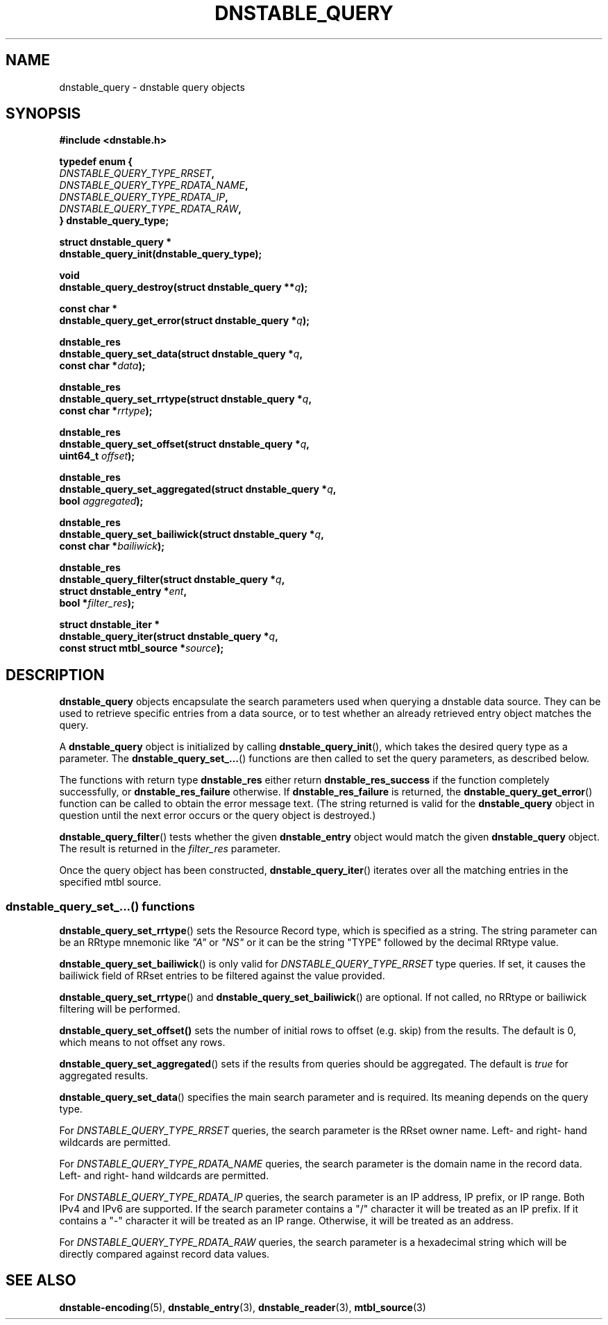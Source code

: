 '\" t
.\"     Title: dnstable_query
.\"    Author: [FIXME: author] [see http://docbook.sf.net/el/author]
.\" Generator: DocBook XSL Stylesheets v1.79.1 <http://docbook.sf.net/>
.\"      Date: 06/17/2019
.\"    Manual: \ \&
.\"    Source: \ \&
.\"  Language: English
.\"
.TH "DNSTABLE_QUERY" "3" "06/17/2019" "\ \&" "\ \&"
.\" -----------------------------------------------------------------
.\" * Define some portability stuff
.\" -----------------------------------------------------------------
.\" ~~~~~~~~~~~~~~~~~~~~~~~~~~~~~~~~~~~~~~~~~~~~~~~~~~~~~~~~~~~~~~~~~
.\" http://bugs.debian.org/507673
.\" http://lists.gnu.org/archive/html/groff/2009-02/msg00013.html
.\" ~~~~~~~~~~~~~~~~~~~~~~~~~~~~~~~~~~~~~~~~~~~~~~~~~~~~~~~~~~~~~~~~~
.ie \n(.g .ds Aq \(aq
.el       .ds Aq '
.\" -----------------------------------------------------------------
.\" * set default formatting
.\" -----------------------------------------------------------------
.\" disable hyphenation
.nh
.\" disable justification (adjust text to left margin only)
.ad l
.\" -----------------------------------------------------------------
.\" * MAIN CONTENT STARTS HERE *
.\" -----------------------------------------------------------------
.SH "NAME"
dnstable_query \- dnstable query objects
.SH "SYNOPSIS"
.sp
\fB#include <dnstable\&.h>\fR
.sp
.nf
\fBtypedef enum {
    \fR\fB\fIDNSTABLE_QUERY_TYPE_RRSET\fR\fR\fB,
    \fR\fB\fIDNSTABLE_QUERY_TYPE_RDATA_NAME\fR\fR\fB,
    \fR\fB\fIDNSTABLE_QUERY_TYPE_RDATA_IP\fR\fR\fB,
    \fR\fB\fIDNSTABLE_QUERY_TYPE_RDATA_RAW\fR\fR\fB,
} dnstable_query_type;\fR
.fi
.sp
.nf
\fBstruct dnstable_query *
dnstable_query_init(dnstable_query_type);\fR
.fi
.sp
.nf
\fBvoid
dnstable_query_destroy(struct dnstable_query **\fR\fB\fIq\fR\fR\fB);\fR
.fi
.sp
.nf
\fBconst char *
dnstable_query_get_error(struct dnstable_query *\fR\fB\fIq\fR\fR\fB);\fR
.fi
.sp
.nf
\fBdnstable_res
dnstable_query_set_data(struct dnstable_query *\fR\fB\fIq\fR\fR\fB,
    const char *\fR\fB\fIdata\fR\fR\fB);\fR
.fi
.sp
.nf
\fBdnstable_res
dnstable_query_set_rrtype(struct dnstable_query *\fR\fB\fIq\fR\fR\fB,
    const char *\fR\fB\fIrrtype\fR\fR\fB);\fR
.fi
.sp
.nf
\fBdnstable_res
dnstable_query_set_offset(struct dnstable_query *\fR\fB\fIq\fR\fR\fB,
    uint64_t \fR\fB\fIoffset\fR\fR\fB);\fR
.fi
.sp
.nf
\fBdnstable_res
dnstable_query_set_aggregated(struct dnstable_query *\fR\fB\fIq\fR\fR\fB,
    bool \fR\fB\fIaggregated\fR\fR\fB);\fR
.fi
.sp
.nf
\fBdnstable_res
dnstable_query_set_bailiwick(struct dnstable_query *\fR\fB\fIq\fR\fR\fB,
    const char *\fR\fB\fIbailiwick\fR\fR\fB);\fR
.fi
.sp
.nf
\fBdnstable_res
dnstable_query_filter(struct dnstable_query *\fR\fB\fIq\fR\fR\fB,
    struct dnstable_entry *\fR\fB\fIent\fR\fR\fB,
    bool *\fR\fB\fIfilter_res\fR\fR\fB);\fR
.fi
.sp
.nf
\fBstruct dnstable_iter *
dnstable_query_iter(struct dnstable_query *\fR\fB\fIq\fR\fR\fB,
    const struct mtbl_source *\fR\fB\fIsource\fR\fR\fB);\fR
.fi
.SH "DESCRIPTION"
.sp
\fBdnstable_query\fR objects encapsulate the search parameters used when querying a dnstable data source\&. They can be used to retrieve specific entries from a data source, or to test whether an already retrieved entry object matches the query\&.
.sp
A \fBdnstable_query\fR object is initialized by calling \fBdnstable_query_init\fR(), which takes the desired query type as a parameter\&. The \fBdnstable_query_set_\&...\fR() functions are then called to set the query parameters, as described below\&.
.sp
The functions with return type \fBdnstable_res\fR either return \fBdnstable_res_success\fR if the function completely successfully, or \fBdnstable_res_failure\fR otherwise\&. If \fBdnstable_res_failure\fR is returned, the \fBdnstable_query_get_error\fR() function can be called to obtain the error message text\&. (The string returned is valid for the \fBdnstable_query\fR object in question until the next error occurs or the query object is destroyed\&.)
.sp
\fBdnstable_query_filter\fR() tests whether the given \fBdnstable_entry\fR object would match the given \fBdnstable_query\fR object\&. The result is returned in the \fIfilter_res\fR parameter\&.
.sp
Once the query object has been constructed, \fBdnstable_query_iter\fR() iterates over all the matching entries in the specified mtbl source\&.
.SS "dnstable_query_set_\&...() functions"
.sp
\fBdnstable_query_set_rrtype\fR() sets the Resource Record type, which is specified as a string\&. The string parameter can be an RRtype mnemonic like \fI"A"\fR or \fI"NS"\fR or it can be the string "TYPE" followed by the decimal RRtype value\&.
.sp
\fBdnstable_query_set_bailiwick\fR() is only valid for \fIDNSTABLE_QUERY_TYPE_RRSET\fR type queries\&. If set, it causes the bailiwick field of RRset entries to be filtered against the value provided\&.
.sp
\fBdnstable_query_set_rrtype\fR() and \fBdnstable_query_set_bailiwick\fR() are optional\&. If not called, no RRtype or bailiwick filtering will be performed\&.
.sp
\fBdnstable_query_set_offset()\fR sets the number of initial rows to offset (e\&.g\&. skip) from the results\&. The default is 0, which means to not offset any rows\&.
.sp
\fBdnstable_query_set_aggregated\fR() sets if the results from queries should be aggregated\&. The default is \fItrue\fR for aggregated results\&.
.sp
\fBdnstable_query_set_data\fR() specifies the main search parameter and is required\&. Its meaning depends on the query type\&.
.sp
For \fIDNSTABLE_QUERY_TYPE_RRSET\fR queries, the search parameter is the RRset owner name\&. Left\- and right\- hand wildcards are permitted\&.
.sp
For \fIDNSTABLE_QUERY_TYPE_RDATA_NAME\fR queries, the search parameter is the domain name in the record data\&. Left\- and right\- hand wildcards are permitted\&.
.sp
For \fIDNSTABLE_QUERY_TYPE_RDATA_IP\fR queries, the search parameter is an IP address, IP prefix, or IP range\&. Both IPv4 and IPv6 are supported\&. If the search parameter contains a "/" character it will be treated as an IP prefix\&. If it contains a "\-" character it will be treated as an IP range\&. Otherwise, it will be treated as an address\&.
.sp
For \fIDNSTABLE_QUERY_TYPE_RDATA_RAW\fR queries, the search parameter is a hexadecimal string which will be directly compared against record data values\&.
.SH "SEE ALSO"
.sp
\fBdnstable\-encoding\fR(5), \fBdnstable_entry\fR(3), \fBdnstable_reader\fR(3), \fBmtbl_source\fR(3)
